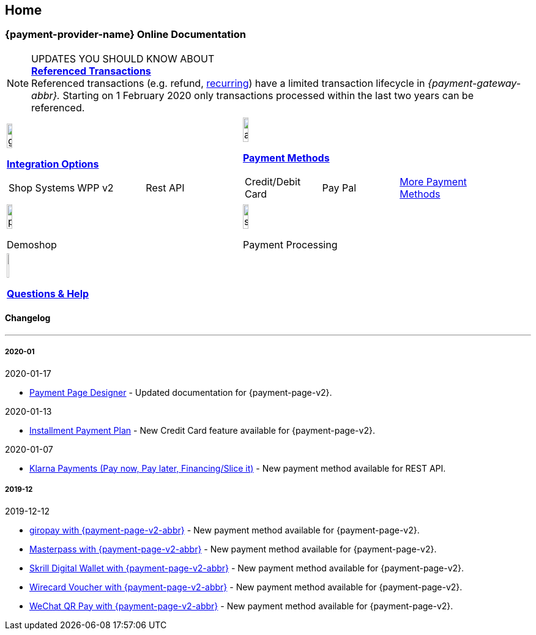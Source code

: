 [#Home]
== Home

[#Home_{payment-provider-name}PaymentGateway]
[discrete]
=== {payment-provider-name} Online Documentation

====
[NOTE]
.UPDATES YOU SHOULD KNOW ABOUT
<<GeneralPlatformFeatures_ReferencingTransaction, *Referenced Transactions*>> +
Referenced transactions (e.g. refund, <<GeneralPlatformFeatures_Transactions_Recurring, recurring>>) have a limited transaction lifecycle in _{payment-gateway-abbr}._ Starting on 1 February 2020 only transactions processed within the last two years can be referenced.
====

[#listofcontent]
[cols="2", stripes=none, width=100%]
|===
^a|image::images/icons/gear.png[gear_icon, width=15%]
<<GeneralIntegrationOptions, *Integration Options*>>
[cols="3*^"]
!===
! Shop Systems
//<<ShopSystems, Shop Extensions>> 
! WPP v2
//<<PaymentPageSolutions, WPP v2>>
! Rest API
//<<RestApi, REST API>>
!===

^a|image::images/icons/altpayment.png[altpayment_icon, width=15%] 
<<PaymentMethods, *Payment Methods*>>
[cols="3*^"]
!===
! Credit/Debit Card
//<<CC_Main, Credit/Debit Card>>
! Pay Pal
//<<PayPal_Main, PayPal>>
! <<PaymentMethods, More Payment Methods>>
!===

^a|image::images/icons/paymentpage.png[paymentpage_icon, width=15%]
Demoshop
//<<PPv2_WirecardDemoShopLink, *Demoshop*>>

^a|image::images/icons/shuffle.png[shuffle_icon, width=15%]
Payment Processing
//<<PaymentProcessing, *Payment Processing*>>

2.+^a|image::images/icons/help.png[help_icon, width=7.5%]
<<ContactUs, *Questions & Help*>>
|===

[#changelog]
[discrete]
==== Changelog

***

[#changelog_2020_01]
[discrete]
===== 2020-01

.2020-01-17
- <<PaymentPageSolutions_PPv2_PaymentPageDesigner, Payment Page Designer>> - Updated documentation for {payment-page-v2}.

//-

.2020-01-13
- <<PPv2_CC_IPP, Installment Payment Plan>> - New Credit Card feature available for {payment-page-v2}.

//-

.2020-01-07
- <<KlarnaV2, Klarna Payments (Pay now, Pay later, Financing/Slice it)>> - New payment method available for REST API.

//-

[#changelog_2019_12]
[discrete]
===== 2019-12

.2019-12-12
- <<PPv2_PaymentMethods, giropay with {payment-page-v2-abbr}>> - New payment method available for {payment-page-v2}.
- <<PPv2_PaymentMethods, Masterpass with {payment-page-v2-abbr}>> - New payment method available for {payment-page-v2}.
- <<PPv2_PaymentMethods, Skrill Digital Wallet with {payment-page-v2-abbr}>> - New payment method available for {payment-page-v2}.
- <<PPv2_PaymentMethods, Wirecard Voucher with {payment-page-v2-abbr}>> - New payment method available for {payment-page-v2}.
- <<PPv2_PaymentMethods, WeChat QR Pay with {payment-page-v2-abbr}>> - New payment method available for {payment-page-v2}.

//-
